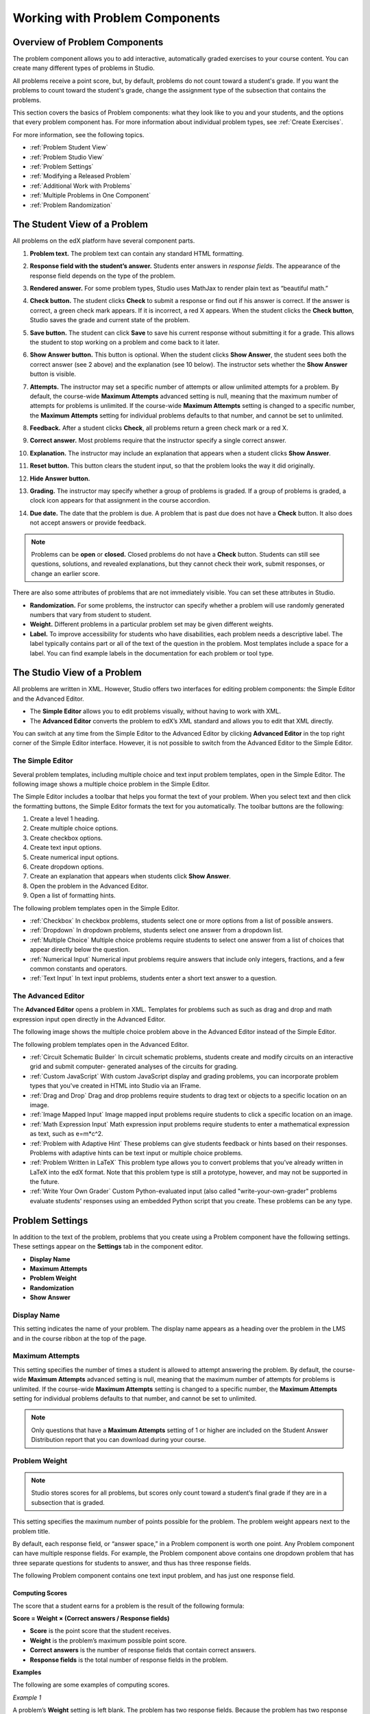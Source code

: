 .. _Working with Problem Components:

################################
Working with Problem Components
################################

******************************
Overview of Problem Components
******************************

The problem component allows you to add interactive, automatically
graded exercises to your course content. You can create many different
types of problems in Studio.

All problems receive a point score, but, by default, problems do not count
toward a student's grade. If you want the problems to count toward the
student's grade, change the assignment type of the subsection that contains the
problems.

This section covers the basics of Problem components: what they look like to
you and your students, and the options that every problem component has. For
more information about individual problem types, see :ref:`Create Exercises`.

For more information, see the following topics.

* :ref:`Problem Student View`
* :ref:`Problem Studio View`
* :ref:`Problem Settings`
* :ref:`Modifying a Released Problem`
* :ref:`Additional Work with Problems`
* :ref:`Multiple Problems in One Component`
* :ref:`Problem Randomization`

.. _Problem Student View:

************************************
The Student View of a Problem
************************************

All problems on the edX platform have several component parts.

.. image:: ../Images/AnatomyOfExercise1.png
 :alt: Image of a problem from a student's point of view, with callouts for 
       elements of the problem

#. **Problem text.** The problem text can contain any standard HTML formatting.

#. **Response field with the student’s answer.** Students enter answers
   in *response fields*. The appearance of the response field depends on
   the type of the problem.

#. **Rendered answer.** For some problem types, Studio uses MathJax to
   render plain text as “beautiful math.”

#. **Check button.** The student clicks **Check** to submit a response
   or find out if his answer is correct. If the answer is correct, a green
   check mark appears. If it is incorrect, a red X appears. When the
   student clicks the **Check button**, Studio saves the grade and current
   state of the problem.

#. **Save button.** The student can click **Save** to save his current
   response without submitting it for a grade. This allows the student to
   stop working on a problem and come back to it later.

#. **Show Answer button.** This button is optional. When the student
   clicks **Show Answer**, the student sees both the correct answer (see 2
   above) and the explanation (see 10 below). The instructor sets whether
   the **Show Answer** button is visible.

#. **Attempts.** The instructor may set a specific number of attempts or allow
   unlimited attempts for a problem. By default, the course-wide **Maximum
   Attempts** advanced setting is null, meaning that the maximum number of
   attempts for problems is unlimited. If the course-wide **Maximum Attempts**
   setting is changed to a specific number, the **Maximum Attempts** setting
   for individual problems defaults to that number, and cannot be set to
   unlimited.

   .. image:: ../Images//AnatomyOfExercise2.png
    :alt: Image of a problem from a student's point of view, with callouts for 
          attempts and showing the answer

#. **Feedback.** After a student clicks **Check**, all problems return a
   green check mark or a red X.

   .. image:: ../Images//AnatomyofaProblem_Feedback.png
    :alt: Image of feedback checkmark and x from a student's point of view

#. **Correct answer.** Most problems require that the instructor specify
   a single correct answer.

#. **Explanation.** The instructor may include an explanation that
   appears when a student clicks **Show Answer**.

#. **Reset button.** This button clears the student input, so that the
   problem looks the way it did originally.

#. **Hide Answer button.**

   .. image:: ../Images//AnatomyOfExercise3.png
    :alt: Image of a problem in the course accordian

#. **Grading.** The instructor may specify whether a group of problems
   is graded. If a group of problems is graded, a clock icon appears for
   that assignment in the course accordion.

   .. image:: ../Images//clock_icon.png

#. **Due date.** The date that the problem is due. A problem that is
   past due does not have a **Check** button. It also does not accept
   answers or provide feedback.

.. note:: Problems can be **open** or **closed.** Closed problems do not 
          have a **Check** button. Students can still see questions, solutions,
          and revealed explanations, but they cannot check their work, submit
          responses, or change an earlier score.

There are also some attributes of problems that are not immediately
visible. You can set these attributes in Studio.

*  **Randomization.** For some problems, the instructor can specify
   whether a problem will use randomly generated numbers that vary from
   student to student.

*  **Weight.** Different problems in a particular problem set may be
   given different weights.

*  **Label.** To improve accessibility for students who have disabilities, each
   problem needs a descriptive label. The label typically contains part or all
   of the text of the question in the problem. Most templates include a space
   for a label. You can find example labels in the documentation for each
   problem or tool type.

.. _Problem Studio View:

************************************
The Studio View of a Problem
************************************

All problems are written in XML. However, Studio offers two interfaces for
editing problem components: the Simple Editor and the Advanced Editor.

*  The **Simple Editor** allows you to edit problems visually, without
   having to work with XML.

*  The **Advanced Editor** converts the problem to edX’s XML standard and
   allows you to edit that XML directly.

You can switch at any time from the Simple Editor to the Advanced Editor by
clicking **Advanced Editor** in the top right corner of the Simple Editor
interface. However, it is not possible to switch from the Advanced Editor to
the Simple Editor.

.. _Simple Editor:

=================
The Simple Editor
=================

Several problem templates, including multiple choice and text input problem
templates, open in the Simple Editor. The following image shows a multiple
choice problem in the Simple Editor.

.. image:: ../Images//MultipleChoice_SimpleEditor.png
 :alt: Image of a problem in the simple editor

The Simple Editor includes a toolbar that helps you format the text of your
problem. When you select text and then click the formatting buttons, the Simple
Editor formats the text for you automatically. The toolbar buttons are the
following:

1. Create a level 1 heading.
2. Create multiple choice options.
3. Create checkbox options.
4. Create text input options.
5. Create numerical input options.
6. Create dropdown options.
7. Create an explanation that appears when students click **Show Answer**.
8. Open the problem in the Advanced Editor.
9. Open a list of formatting hints.

The following problem templates open in the Simple Editor.

*  :ref:`Checkbox` In checkbox problems, students select one or more options
   from a list of possible answers.

*  :ref:`Dropdown` In dropdown problems, students select one answer from a
   dropdown list.

*  :ref:`Multiple Choice` Multiple choice problems require students to
   select one answer from a list of choices that appear directly below
   the question.

*  :ref:`Numerical Input` Numerical input problems require answers that
   include only integers, fractions, and a few common constants and
   operators.

*  :ref:`Text Input` In text input problems, students enter a short text
   answer to a question.


.. _Advanced Editor:

===================
The Advanced Editor
===================
The **Advanced Editor** opens a problem in XML. Templates for problems such as
such as drag and drop and math expression input open directly in the Advanced
Editor.

The following image shows the multiple choice problem above in the Advanced
Editor instead of the Simple Editor.

.. image:: ../Images//MultipleChoice_AdvancedEditor.png
 :alt: Image of a problem in the advanced editor

The following problem templates open in the Advanced Editor.

* :ref:`Circuit Schematic Builder` In circuit schematic problems, students
  create and modify circuits on an interactive grid and submit computer-
  generated analyses of the circuits for grading.

* :ref:`Custom JavaScript` With custom JavaScript display and grading problems,
  you can incorporate problem types that you've created in HTML into Studio via
  an IFrame.

* :ref:`Drag and Drop` Drag and drop problems require students to drag text or
  objects to a specific location on an image.

* :ref:`Image Mapped Input` Image mapped input problems require students to
  click a specific location on an image.

* :ref:`Math Expression Input` Math expression input problems require students
  to enter a mathematical expression as text, such as e=m\*c^2.

* :ref:`Problem with Adaptive Hint` These problems can give students feedback
  or hints based on their responses. Problems with adaptive hints can be text
  input or multiple choice problems.

* :ref:`Problem Written in LaTeX` This problem type allows you to convert
  problems that you’ve already written in LaTeX into the edX format. Note that
  this problem type is still a prototype, however, and may not be supported in
  the future.

* :ref:`Write Your Own Grader` Custom Python-evaluated input (also called
  "write-your-own-grader" problems evaluate students' responses using an
  embedded Python script that you create. These problems can be any type.

.. _Problem Settings:

******************
Problem Settings
******************

In addition to the text of the problem, problems that you create using a
Problem component have the following settings. These settings appear on the
**Settings** tab in the component editor.

*  **Display Name**
*  **Maximum Attempts**
*  **Problem Weight**
*  **Randomization**
*  **Show Answer**

.. image:: ../Images/ProbComponent_Attributes.png
 :alt: Image of the Settings tab in a Problem component

===============
Display Name
===============

This setting indicates the name of your problem. The display name
appears as a heading over the problem in the LMS and in the course
ribbon at the top of the page.

.. image:: ../Images/ProbComponent_LMS_DisplayName.png
 :alt: Image of the problem in a unit page from a student's point of view

==============================
Maximum Attempts
==============================

This setting specifies the number of times a student is allowed to attempt
answering the problem. By default, the course-wide **Maximum Attempts**
advanced setting is null, meaning that the maximum number of attempts for
problems is unlimited. If the course-wide **Maximum Attempts** setting is
changed to a specific number, the **Maximum Attempts** setting for individual
problems defaults to that number, and cannot be set to unlimited.

.. note:: Only questions that have a **Maximum Attempts** setting of 1 or 
 higher are included on the Student Answer Distribution report that you can
 download during your course.

.. _Problem Weight:

==============================
Problem Weight
==============================

.. note:: Studio stores scores for all problems, but scores only count 
          toward a student’s final grade if they are in a subsection that is
          graded.

This setting specifies the maximum number of points possible for the
problem. The problem weight appears next to the problem title.

.. image:: ../Images/ProblemWeight_DD.png
 :alt: Image of a problem from a student's point of view, with the possible 
       points circled

By default, each response field, or “answer space,” in a Problem
component is worth one point. Any Problem component can have multiple
response fields. For example, the Problem component above
contains one dropdown problem that has three separate questions for students
to answer, and thus has three response fields.

The following Problem component contains one text input problem,
and has just one response field.

.. image:: ../Images/ProblemWeight_TI.png
 :alt: Image of a text input problem from a student's point of view

Computing Scores
****************

The score that a student earns for a problem is the result of the
following formula:

**Score = Weight × (Correct answers / Response fields)**

*  **Score** is the point score that the student receives.

*  **Weight** is the problem’s maximum possible point score.

*  **Correct answers** is the number of response fields that contain correct
   answers.

*  **Response fields** is the total number of response fields in the problem.

**Examples**

The following are some examples of computing scores.

*Example 1*

A problem’s **Weight** setting is left blank. The problem has two
response fields. Because the problem has two response fields, the
maximum score is 2.0 points.

If one response field contains a correct answer and the other response
field contains an incorrect answer, the student’s score is 1.0 out of 2
points.

*Example 2*

A problem’s weight is set to 12. The problem has three response fields.

If a student’s response includes two correct answers and one incorrect
answer, the student’s score is 8.0 out of 12 points.

*Example 3*

A problem’s weight is set to 2. The problem has four response fields.

If a student’s response contains one correct answer and three incorrect
answers, the student’s score is 0.5 out of 2 points.

.. _Randomization:

===============
Randomization
===============

This setting specifies whether certain values in your problem change each time
a different student accesses the problem, or each time a single student tries
to answer the problem. For example, the highlighted values in the problem below
change each time a student submits an answer to the problem.

.. image:: ../Images/Rerandomize.png
 :alt: The same problem shown twice, with color highlighting on values that 
       can change

If you want to change, or "randomize," specific values in your problem, you
have to do both the following:

* Make sure that your problem contains a Python script that randomizes the
  values that you want.

* Enable randomization in the Problem component. 

.. note:: Note that specifying this **Randomization** setting is different 
 from *problem randomization*. The **Randomization** setting randomizes
 variables within a single problem. Problem randomization offers different
 problems or problem versions to different students. For more information, see
 :ref:`Problem Randomization`.

To enable randomization, select an option for the **Randomization** setting.
This setting has the following options.

+-------------------+--------------------------------------+
| **Always**        | Students see a different version of  |
|                   | the problem each time they click     |
|                   | **Check**.                           |
+-------------------+--------------------------------------+
| **On Reset**      | Students see a different version of  |
|                   | the problem each time they click     |
|                   | **Reset**.                           |
+-------------------+--------------------------------------+
| **Never**         | All students see the same version    |
|                   | of the problem. This is the default. |
+-------------------+--------------------------------------+
| **Per Student**   | Individual students see the same     |
|                   | version of the problem each time     |
|                   | they look at it, but that version    |
|                   | is different from the version that   |
|                   | other students see.                  |
+-------------------+--------------------------------------+

.. note:: The edX Platform has a 20-seed limit for randomization.

===============
Show Answer
===============

This setting defines when the problem shows the answer to the student.
This setting has the following options.

+-------------------+--------------------------------------+
| **Always**        | Always show the answer when the      |
|                   | student clicks the **Show Answer**   |
|                   | button.                              |
+-------------------+--------------------------------------+
| **Answered**      | Show the answer after the student    |
|                   | has submitted her final answer.      |
+-------------------+--------------------------------------+
| **Attempted**     | Show the answer after the student    |
|                   | has tried to answer the problem one  |
|                   | time, whether or not the student     |
|                   | answered the problem correctly.      |
+-------------------+--------------------------------------+
| **Closed**        | Show the answer after the student    |
|                   | has used up all his attempts to      |
|                   | answer the problem or the due date   |
|                   | has passed.                          |
+-------------------+--------------------------------------+
| **Finished**      | Show the answer after the student    |
|                   | has answered the problem correctly,  |
|                   | the student has no attempts left, or |
|                   | the problem due date has passed.     |
+-------------------+--------------------------------------+
| **Correct or      | Show the answer after the student    |
| Past Due**        | has answered the problem correctly   |
|                   | or the problem due date has passed.  |
+-------------------+--------------------------------------+
| **Past Due**      | Show the answer after the due date   |
|                   | for the problem has passed.          |
+-------------------+--------------------------------------+
| **Never**         | Never show the answer. In this case, |
|                   | the **Show Answer** button does not  |
|                   | appear next to the problem in Studio |
|                   | or in the LMS.                       |
+-------------------+--------------------------------------+

.. _Modifying a Released Problem:

*********************************
Modifying a Released Problem
*********************************

.. warning:: Be careful when you modify problems after they have been 
 released! Changes that you make to published problems can affect the student
 experience in the course and analysis of course data.

After a student submits a response to a problem, the edX Learning Management
System (LMS) stores the student’s response, the score that the student
received, and the maximum score for the problem. For problems with a **Maximum
Attempts** setting greater than 1, the LMS updates these values each time the
student submits a new response to a problem. However, if an instructor changes
a problem or its attributes, existing student information for that problem is
not automatically updated.

For example, you may release a problem and specify that its answer is 3.
After some students have submitted responses, you notice that the answer
should be 2 instead of 3. When you update the problem with the correct
answer, the LMS doesn’t update scores for students who answered 2 for the
original problem and thus received the wrong score.

For another example, you may change the number of response fields to
three. Students who submitted answers before the change have a score of
0, 1, or 2 out of 2.0 for that problem. Students who submitted answers
after the change have scores of 0, 1, 2, or 3 out of 3.0 for the same
problem.

If you change the weight setting for the problem in Studio, however, existing
student scores update when the student's **Progress** page is refreshed. In a
live section, students will see the effect of these changes.

===============
Workarounds
===============

If you have to modify a released problem in a way that affects grading, you
have two options within Studio to assure that every student has the opportunity
to submit a new response and be regraded. Note that both options require you to
ask your students to go back and resubmit answers to a problem.

*  In the Problem component that you changed, increase the number of attempts
   for the problem. Then ask all your students to redo the problem.

*  Delete the entire Problem component in Studio and create a new Problem
   component with the content and settings that you want. (If the revisions you
   must make are minor, duplicate the Problem component before you delete it
   and revise the copy.) Then ask all your students to complete the new
   problem.

For information about how to review and adjust student grades in the LMS, see
:ref:`Grades`.

.. _Additional Work with Problems:

************************************
Additional Work with Problems
************************************

You have some further options when you work with problems. You can include more
than one problem in a single problem component, or you can set up a problem
that presents different versions to different students.

.. _Multiple Problems in One Component:

====================================
Multiple Problems in One Component
====================================

You may want to create a problem that has more than one response type. For
example, you may want to create a numerical input problem, and then include a
multiple choice question about the numerical input problem. Or, you may want a
student to be able to check the answers to many problems at one time. To do
this, you can include multiple problems inside a single Problem component. The
problems can be different types.

To create multiple problems in one component, create a new Blank Advanced
Problem component, and then add the XML for each problem in the component
editor. You only need to include the XML for the problem and its answers. You
don’t have to include the code for other elements, such as the **Check**
button.

Elements such as the **Check**, **Show Answer**, and **Reset** buttons, as well
as the settings that you select for the Problem component, apply to all of the
problems in that component. Thus, if you set the maximum number of attempts to
3, the student has three attempts to answer the entire set of problems in the
component as a whole rather than three attempts to answer each problem
individually. If a student clicks **Check**, the LMS scores all of the problems
in the component at once. If a student clicks **Show Answer**, the answers for
all the problems in the component appear.

.. _Problem Randomization:

===========================
Problem Randomization
===========================

You may want to present different students with different problems, or
different versions of the same problem. To do this, you'll create a Problem
component for each problem or version in Studio, and then edit your course
outside of Studio to randomize the problem that students see.

Note that *problem randomization* is different from the **Randomization**
setting in Studio. The **Randomization** setting randomizes variables within a
single problem. Problem randomization offers different problems or problem
versions to different students.

.. note:: Creating problems with versions that can be randomized requires you 
 to export your course, edit some of your course's XML files in a text editor,
 and then re-import your course. We recommend that you create a backup copy of
 your course before you do this. We also recommend that you only edit your
 course files in the text editor if you're very familiar with editing XML.

Terminology
************

Sections, subsections, units, and components have different names in the
**Course Outline** view and in the list of files that you'll see after you
export your course and open the .xml files for editing. The following table
lists the names of these elements in the **Course Outline** view and in a list
of files.

.. list-table::
   :widths: 15 15
   :header-rows: 0

   * - Course Outline View
     - File List
   * - Section
     - Chapter
   * - Subsection
     - Sequential
   * - Unit
     - Vertical
   * - Component
     - Discussion, HTML, problem, or video

For example, when you want to find a specific section in your course, you'll
look in the **Chapter** folder when you open the list of files that your course
contains. To find a unit, you'll look in the **Vertical** folder.

.. _Create Randomized Problems:

Create Randomized Problems
****************************

#. In the unit where you want to create a randomized problem, create a separate
   Problem component for each version or problem that you want to randomize.
   For example, if you want to offer four versions or problems, you'll create
   four separate Problem components. Make a note of the 32-digit unit ID that
   appears in the **Unit Identifier** field under **Unit Location**.

#. Export your course. For information about how to do this, see
   :ref:`Exporting and Importing a Course`. Save the .tar.gz file that contains
   your course in a memorable location so that you can find it easily.

#. Locate the .tar.gz file that contains your course, and then unpack the
   .tar.gz file so that you can see its contents in a list of folders and
   files.

   To do this on a Windows computer, you'll need to download a third-party
   program. For more information, see `How to Unpack a tar File in Windows
   <http://www.haskell.org/haskellwiki/How_to_unpack_a_tar_file_in_Windows>`_,
   `How to Extract a Gz File <http://www.wikihow.com/Extract-a-Gz-File>`_, `The
   gzip Home Page <http://www.gzip.org/>`_, or the `Windows
   <http://www.ofzenandcomputing.com/how-to-open-tar-gz-files/#windows>`_
   section of the `How to Open .tar.gz Files <http://www.ofzenandcomputing.com
   /how-to-open-tar-gz-files/>`_ page.

   For information about how to do this on a Mac, see the `Mac OS X
   <http://www.ofzenandcomputing.com/how-to-open-tar-gz-files/#mac-os-x>`_
   section of the `How to Open .tar.gz Files <http://www.ofzenandcomputing.com
   /how-to-open-tar-gz-files/>`_ page.

#. In the list of folders and files, open the **Vertical** folder.

   .. note:: If your unit is not published, open the **Drafts** folder, and 
    then open the **Vertical** folder in the **Drafts** folder.

#. In the **Vertical** folder, locate the .xml file that has the same name as
   the unit ID that you noted in step 1, and then open the file in a text
   editor such as Sublime 2. For example, if the unit ID is
   e461de7fe2b84ebeabe1a97683360d31, you'll open the
   e461de7fe2b84ebeabe1a97683360d31.xml file.

   The file contains a list of all the components in the unit, together with
   the URL names of the components. For example, the following file contains
   four Problem components.

   .. code-block:: xml
     
       <vertical display_name="Test Unit">
          <problem url_name="d9d0ceb3ffc74eacb29501183e26ad6e"/>
          <problem url_name="ea66d875f4bf4a9898d8e6d2cc9f3d6f"/>
          <problem url_name="2616cd6324704f85bc315ec46521485d"/>
          <problem url_name="88987707294d4ff0ba3b86921438d0c0"/>
       </vertical>

#. Add ``<randomize> </randomize>`` tags around the components for the problems
   that you want to randomize.

   .. code-block:: xml
      
       <vertical display_name="Test Unit">
         <randomize>
            <problem url_name="d9d0ceb3ffc74eacb29501183e26ad6e"/>
            <problem url_name="ea66d875f4bf4a9898d8e6d2cc9f3d6f"/>
            <problem url_name="2616cd6324704f85bc315ec46521485d"/>
            <problem url_name="88987707294d4ff0ba3b86921438d0c0"/>
         </randomize>
       </vertical>

#. After you add the ``<randomize> </randomize>`` tags, save and close the .xml
   file.

#. Re-package your course as a .tar.gz file.

   For information about how to do this on a Mac, see `How to Create a Tar GZip
   File from the Command Line <http://osxdaily.com/2012/04/05/create- tar-
   gzip/>`_.

   For information about how to do this on a Windows computer, see `How to Make
   a .tar.gz on Windows <http://stackoverflow.com/questions/12774707 /how-to-
   make-a-tar-gz-on-windows>`_.

#. In Studio, re-import your course.

.. note::

  * Once you've implemented randomization, you can only see one of the versions
    or problems in Studio. You can edit that single problem directly in Studio,
    but to edit any of the other problems, you'll have to export your course,
    edit the problems in a text editor, and then re-import the course. This is
    true for instructors as well as course teams.
  
  * A .csv file for student responses contains the responses to each of the
    problems in the problem bank.
